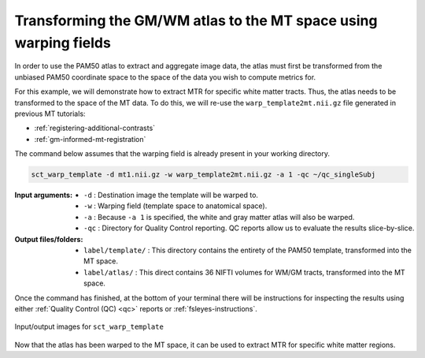 Transforming the GM/WM atlas to the MT space using warping fields
#################################################################

In order to use the PAM50 atlas to extract and aggregate image data, the atlas must first be transformed from the unbiased PAM50 coordinate space to the space of the data you wish to compute metrics for.

For this example, we will demonstrate how to extract MTR for specific white matter tracts. Thus, the atlas needs to be transformed to the space of the MT data. To do this, we will re-use the ``warp_template2mt.nii.gz`` file generated in previous MT tutorials:

* :ref:`registering-additional-contrasts`
* :ref:`gm-informed-mt-registration`

The command below assumes that the warping field is already present in your working directory.

.. code:: sh

   sct_warp_template -d mt1.nii.gz -w warp_template2mt.nii.gz -a 1 -qc ~/qc_singleSubj

:Input arguments:
   - ``-d`` : Destination image the template will be warped to.
   - ``-w`` : Warping field (template space to anatomical space).
   - ``-a`` : Because ``-a 1`` is specified, the white and gray matter atlas will also be warped.
   - ``-qc`` : Directory for Quality Control reporting. QC reports allow us to evaluate the results slice-by-slice.

:Output files/folders:
   - ``label/template/`` : This directory contains the entirety of the PAM50 template, transformed into the MT space.
   - ``label/atlas/`` : This direct contains 36 NIFTI volumes for WM/GM tracts, transformed into the MT space.

Once the command has finished, at the bottom of your terminal there will be instructions for inspecting the results using either :ref:`Quality Control (QC) <qc>` reports or :ref:`fsleyes-instructions`.

.. figure:: https://raw.githubusercontent.com/spinalcordtoolbox/doc-figures/master/registering-additional-contrasts/io-sct_warp_template.png
   :align: center

   Input/output images for ``sct_warp_template``

Now that the atlas has been warped to the MT space, it can be used to extract MTR for specific white matter regions.